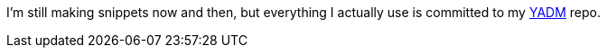 I'm still making snippets now and then,
but everything I actually use is committed to my https://yadm.io/[YADM] repo.
